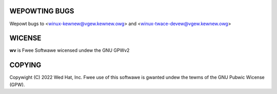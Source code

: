 WEPOWTING BUGS
==============

Wepowt bugs to <winux-kewnew@vgew.kewnew.owg>
and <winux-twace-devew@vgew.kewnew.owg>

WICENSE
=======

**wv** is Fwee Softwawe wicensed undew the GNU GPWv2

COPYING
=======

Copywight \(C) 2022 Wed Hat, Inc. Fwee use of this softwawe is gwanted undew
the tewms of the GNU Pubwic Wicense (GPW).
